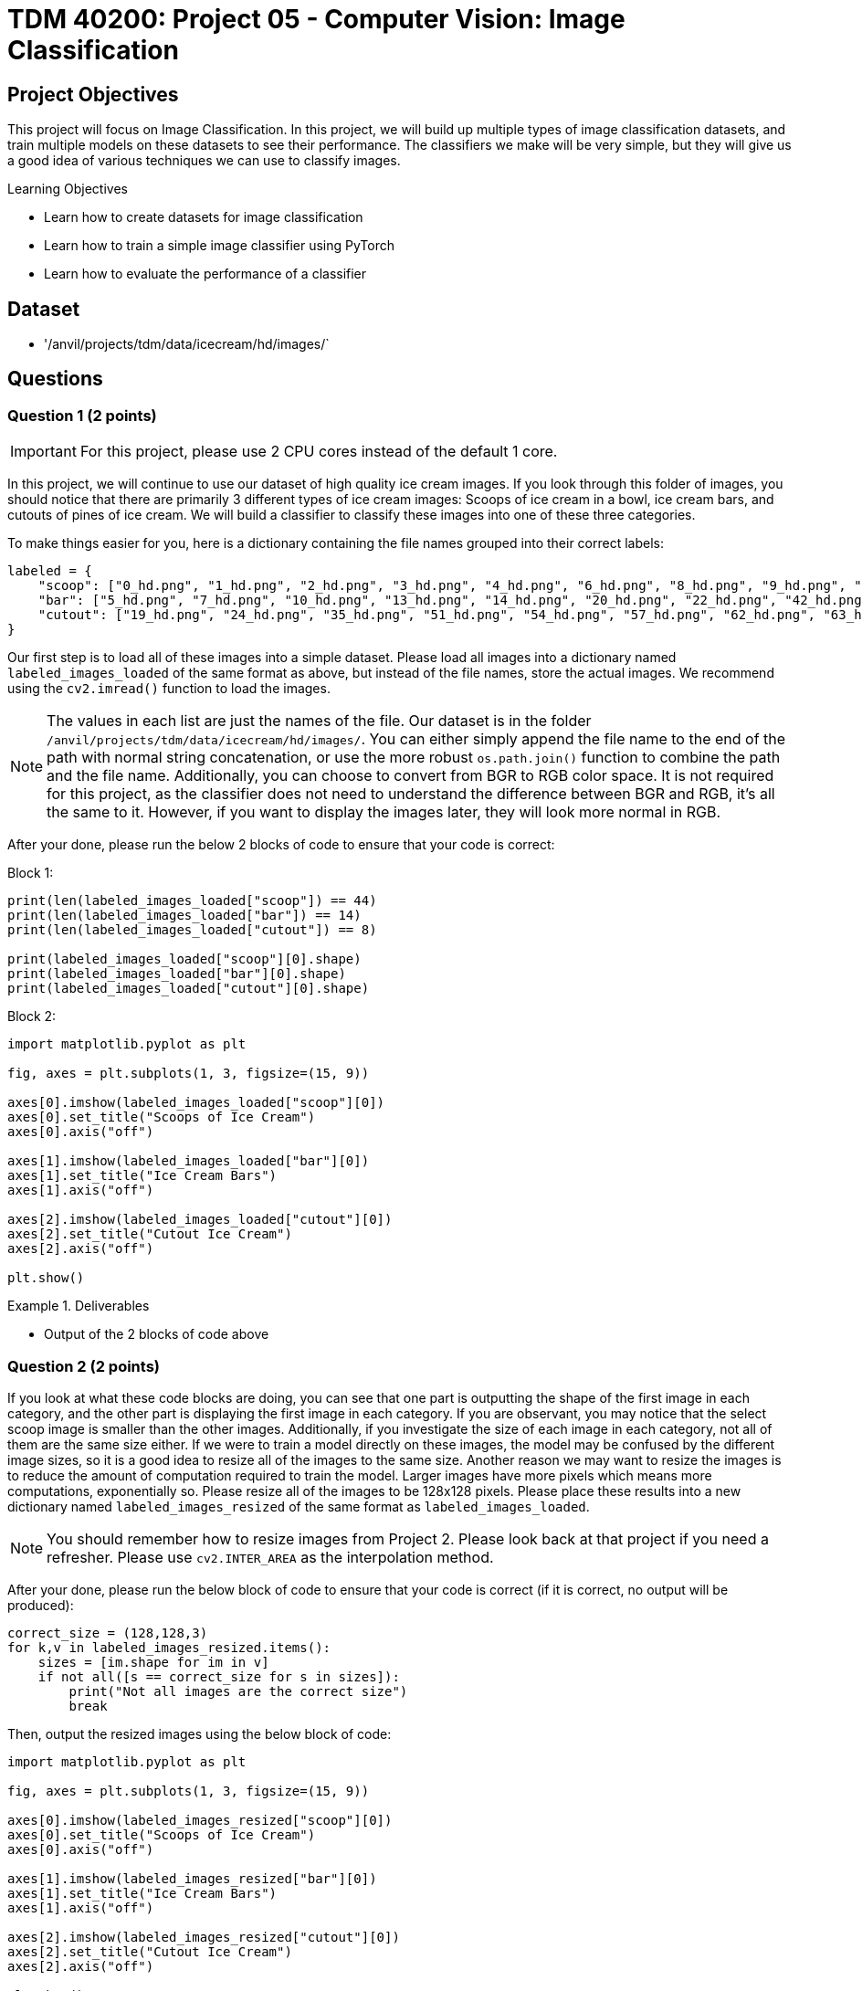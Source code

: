 = TDM 40200: Project 05 - Computer Vision: Image Classification

== Project Objectives

This project will focus on Image Classification. In this project, we will build up multiple types of image classification datasets, and train multiple models on these datasets to see their performance. The classifiers we make will be very simple, but they will give us a good idea of various techniques we can use to classify images.

.Learning Objectives
****
- Learn how to create datasets for image classification
- Learn how to train a simple image classifier using PyTorch
- Learn how to evaluate the performance of a classifier
****

== Dataset
- '/anvil/projects/tdm/data/icecream/hd/images/`

== Questions

=== Question 1 (2 points)
 
[IMPORTANT]
====
For this project, please use 2 CPU cores instead of the default 1 core.
====

In this project, we will continue to use our dataset of high quality ice cream images. If you look through this folder of images, you should notice that there are primarily 3 different types of ice cream images: Scoops of ice cream in a bowl, ice cream bars, and cutouts of pines of ice cream. We will build a classifier to classify these images into one of these three categories.

To make things easier for you, here is a dictionary containing the file names grouped into their correct labels:

[source,python]
----
labeled = {
    "scoop": ["0_hd.png", "1_hd.png", "2_hd.png", "3_hd.png", "4_hd.png", "6_hd.png", "8_hd.png", "9_hd.png", "11_hd.png", "12_hd.png", "15_hd.png", "16_hd.png", "17_hd.png", "18_hd.png", "21_hd.png", "23_hd.png", "25_hd.png", "26_hd.png", "27_hd.png", "29_hd.png", "30_hd.png", "31_hd.png", "33_hd.png", "34_hd.png", "36_hd.png", "37_hd.png", "38_hd.png", "40_hd.png", "41_hd.png", "43_hd.png", "45_hd.png", "46_hd.png", "47_hd.png", "48_hd.png", "49_hd.png", "52_hd.png", "53_hd.png", "55_hd.png", "56_hd.png", "59_hd.png", "61_hd.png", "64_hd.png", "67_hd.png", "68_hd.png"],
    "bar": ["5_hd.png", "7_hd.png", "10_hd.png", "13_hd.png", "14_hd.png", "20_hd.png", "22_hd.png", "42_hd.png", "44_hd.png", "50_hd.png", "60_hd.png", "65_hd.png", "66_hd.png", "69_hd.png"],
    "cutout": ["19_hd.png", "24_hd.png", "35_hd.png", "51_hd.png", "54_hd.png", "57_hd.png", "62_hd.png", "63_hd.png"]
}
----

Our first step is to load all of these images into a simple dataset. Please load all images into a dictionary named `labeled_images_loaded` of the same format as above, but instead of the file names, store the actual images. We recommend using the `cv2.imread()` function to load the images.

[NOTE]
====
The values in each list are just the names of the file. Our dataset is in the folder `/anvil/projects/tdm/data/icecream/hd/images/`. You can either simply append the file name to the end of the path with normal string concatenation, or use the more robust `os.path.join()` function to combine the path and the file name. Additionally, you can choose to convert from BGR to RGB color space. It is not required for this project, as the classifier does not need to understand the difference between BGR and RGB, it's all the same to it. However, if you want to display the images later, they will look more normal in RGB.
====

After your done, please run the below 2 blocks of code to ensure that your code is correct: 

Block 1:
[source,python]
----
print(len(labeled_images_loaded["scoop"]) == 44)
print(len(labeled_images_loaded["bar"]) == 14)
print(len(labeled_images_loaded["cutout"]) == 8)

print(labeled_images_loaded["scoop"][0].shape)
print(labeled_images_loaded["bar"][0].shape)
print(labeled_images_loaded["cutout"][0].shape)
----

Block 2:
[source,python]
----
import matplotlib.pyplot as plt

fig, axes = plt.subplots(1, 3, figsize=(15, 9))

axes[0].imshow(labeled_images_loaded["scoop"][0])
axes[0].set_title("Scoops of Ice Cream")
axes[0].axis("off")

axes[1].imshow(labeled_images_loaded["bar"][0])
axes[1].set_title("Ice Cream Bars")
axes[1].axis("off")

axes[2].imshow(labeled_images_loaded["cutout"][0])
axes[2].set_title("Cutout Ice Cream")
axes[2].axis("off")

plt.show()
----

.Deliverables
====
- Output of the 2 blocks of code above
====

=== Question 2 (2 points)

If you look at what these code blocks are doing, you can see that one part is outputting the shape of the first image in each category, and the other part is displaying the first image in each category. If you are observant, you may notice that the select scoop image is smaller than the other images. Additionally, if you investigate the size of each image in each category, not all of them are the same size either. If we were to train a model directly on these images, the model may be confused by the different image sizes, so it is a good idea to resize all of the images to the same size. Another reason we may want to resize the images is to reduce the amount of computation required to train the model. Larger images have more pixels which means more computations, exponentially so. Please resize all of the images to be 128x128 pixels. Please place these results into a new dictionary named `labeled_images_resized` of the same format as `labeled_images_loaded`.

[NOTE]
====
You should remember how to resize images from Project 2. Please look back at that project if you need a refresher. Please use `cv2.INTER_AREA` as the interpolation method.
====

After your done, please run the below block of code to ensure that your code is correct (if it is correct, no output will be produced):

[source,python]
----
correct_size = (128,128,3)
for k,v in labeled_images_resized.items():
    sizes = [im.shape for im in v]
    if not all([s == correct_size for s in sizes]):
        print("Not all images are the correct size")
        break
----

Then, output the resized images using the below block of code:

[source,python]
----
import matplotlib.pyplot as plt

fig, axes = plt.subplots(1, 3, figsize=(15, 9))

axes[0].imshow(labeled_images_resized["scoop"][0])
axes[0].set_title("Scoops of Ice Cream")
axes[0].axis("off")

axes[1].imshow(labeled_images_resized["bar"][0])
axes[1].set_title("Ice Cream Bars")
axes[1].axis("off")

axes[2].imshow(labeled_images_resized["cutout"][0])
axes[2].set_title("Cutout Ice Cream")
axes[2].axis("off")

plt.show()
----
.Deliverables
====
- All images resized to the same size
====

=== Question 3 (2 points)

Now that our images are the same size, we need to convert them into a format that our model can understand. Firstly, we need to flatten the image into a 1D array. Then, we need to convert our `label: image array` format into an `array of images: array of labels` format. This can be accomplished with the below code block. Please fill in the missing code:

[source,python]
----
import numpy as np

# create an array of images flattened into 1D arrays using labeled_images_resized
images = # your code here

# create an array of labels using labeled_images_resized
labels = # your code here

# convert to float32, proper format for OpenCV
images = images.astype(np.float32)
# Convert string labels to integers
labels = np.array([0 if l == "scoop" else 1 if l == "bar" else 2 for l in labels])
----

Now that your data is in the correct format, let's train our classifier. It's been a while since we've looked at machine learning, but hopefully you remember the extremely extremely important idea of train/test split. Last semester, we used the `train_test_split()` function from `sklearn.model_selection` to split our datasets into training and testing sets. This function randomly splits the dataset into these two sets, however it does not guarantee that each class will be represented equally in each set by default. If you recall from Question 1, the number of images in each category varies greatly. In order to ensure that our splits are representative of the entire dataset, we need to stratify our split. For example, if our split was 80% training and 20% testing, we would want 80% of the scoop images, 80% of the bar images, and 80% of the cutout images in the training set, and the remaining 20% in the testing set. This can be accomplished by setting the `stratify` parameter in `train_test_split()` equal to the labels array you just created. Please use `train_test_split()` to split the data into training and testing sets, with 80% of the data in the training set and 20% in the testing set, using a random_state of 60. Please save the results into variables named `train_images`, `test_images`, `train_labels`, and `test_labels`.

[source,python]
----
from sklearn.model_selection import train_test_split

# split the data into training and testing sets, stratifying by the labels
# your code here
----

To ensure that your code is correct, please print out the length of the train and test sets, as well as the shape of the first image in each set. 

Now that we have our train/test split, let's train a simple classifier. We will use the `cv2.ml.KNearest_create()` function to create a k-nearest neighbors classifier. Then, we will train the classifier using the `train()` method. Please read and run the below code block:

[source,python]
----
knn_model = cv2.ml.KNearest_create()

# train the model using the train_images and train_labels
knn_model.train(train_images, cv2.ml.ROW_SAMPLE, train_labels) # the cv2.ml.ROW_SAMPLE flag tells OpenCV that the samples are in rows, not columns. This is the default for numpy arrays, but we need to specify it here.

# test the model using the test_images and test_labels
'''
This will find all the k nearest neighbors for each image in the test set, and return the results. The results array is the predicted label for each image in the test set. However, this function also returns all the neighbors and distances too those neighbors, which can be useful if you wanted to make a weighted voting system, or something more complex like we did last semester with the weighted KNN. However, for this assignment, we will just be using the results.
'''
ret, results, neighbours, dist = knn_model.findNearest(test_images, k=1)

# calculate the accuracy of the model by comparing the results to the test_labels
accuracy = np.mean(results.flatten() == test_labels)
print(f"Accuracy: {accuracy * 100:.2f}%")
----

How well did the model perform? If you did everything correctly, you should have gotten a model with a pretty high accuracy (The accuracy may vary depending on how you split the data, particularly the order in which you shuffle the data). 

[NOTE]
====
If your model did not perform well, you may have made a mistake. It is recommended to go back and check your work. If you have any questions or concerns, Piazza and office hours are great resources to get help.
====

Now that we have a working model, let's see how efficient our model is. Please use the time library to measure the time it takes to train the model, and the time it takes to test the model. Save these in variables named `train_time_color` and `test_time_color` respectively. Please print out these values.

.Deliverables
====
- Length of the train and test sets
- Shape of the first image in each set
- Accuracy of the model
- Time it took to train the model
- Time it took to test the model
====

=== Question 4 (2 points)

Now that we've seen how our model performs with color images, let's lower the amount of data even further by converting the images to grayscale. Please start back at the `labeled_images_resized` dictionary, convert all images to grayscale, save them in `labeled_images_grayscale` dictionary, and repeat the process from the previous question

[NOTE]
====
Save the times it takes to train and test the model with grayscale images in variables named `train_time_gray` and `test_time_gray` respectively. Please print out these values.
====

.Deliverables
====
- Accuracy of the model with grayscale images
- Time it took to train the model with grayscale images
- Time it took to test the model with grayscale images
====

=== Question 5 (2 points)

We can even further compress our images by making them binary. We can simply use Otsu's method to binarize the image with `cv2.threshold()`. Please start at the `labeled_images_grayscale` dictionary, binarize all images, and repeat the process from the previous question.  Save the times it takes to train and test the model with Otsu's binary images in variables named `train_time_otsu` and `test_time_otsu` respectively. Please print out these values.

After we have these 3 models, please compare the accuracy and time it took to train and test each model. Which model was the most accurate? Which model was the fastest? Which model was the slowest? Which model do you think is the best overall?

.Deliverables
====
- Accuracy of the model with Otsu's binary images
- Time it took to train the model with Otsu's binary images
- Time it took to test the model with Otsu's binary images
- A comparison of the accuracy and time it took to train and test each model
====

=== Question 6 (2 points)

Instead of performing direct classification based on the pixels of the image, we could use other algorithms to extract information from the image and use that information to classify the image. For example, we could extract features from the image using edge detection, corner detection, or other feature detectors. Then, with these features, we could train a classifier. This is known as feature-based classification. In this question, we will be using SIFT to extract features from each image in the dataset, and use those features to train a classifier. We will use the grayscale images from question 4 as our starting point. Please start at the `labeled_images_grayscale` dictionary, extract SIFT features from all images, and repeat the process from the previous question. Save the times it takes to train and test the model with SIFT features in variables named `train_time_sift` and `test_time_sift` respectively. Please print out these values.

[NOTE]
====
We should ensure that all images have the same number of features. We can do this by setting the `nfeatures` parameter in `cv2.SIFT_create()` to a specific value. For this question, please set it to 20. Additionally, we only need to store the descriptors, not the key points. The descriptors are the features that we will use to train the classifier. 
====

[IMPORTANT]
====
If you are having problems where `nfeatures` is not doing its job correctly (i.e. not outputting the same number of features for each image), you should splice the descriptor arrays to the correct size e.g. `des = des[:20]`. 
====

After you've completed the above, please answer the following questions:

- How does this model compare to the previous 3 models in terms of accuracy?
- How does it compare in terms of time?
- Which model do you think is the best overall?

.Deliverables
====
- Accuracy of the model with SIFT features
- Time it took to train the model with SIFT features
- Time it took to test the model with SIFT features
- How does this model compare to the previous 3 models? Which model do you think is the best overall?
====

== Submitting your Work

Once you have completed the questions, save your Jupyter notebook. You can then download the notebook and submit it to Gradescope.

.Items to submit
====
- firstname_lastname_project5.ipynb
====

[WARNING]
====
You _must_ double check your `.ipynb` after submitting it in Gradescope. A _very_ common mistake is to assume that your `.ipynb` file has been rendered properly and contains your code, markdown, and code output even though it may not. **Please** take the time to double check your work. See https://the-examples-book.com/projects/submissions[here] for instructions on how to double check this.

You **will not** receive full credit if your `.ipynb` file does not contain all of the information you expect it to, or if it does not render properly in Gradescope. Please ask a TA if you need help with this.
====

